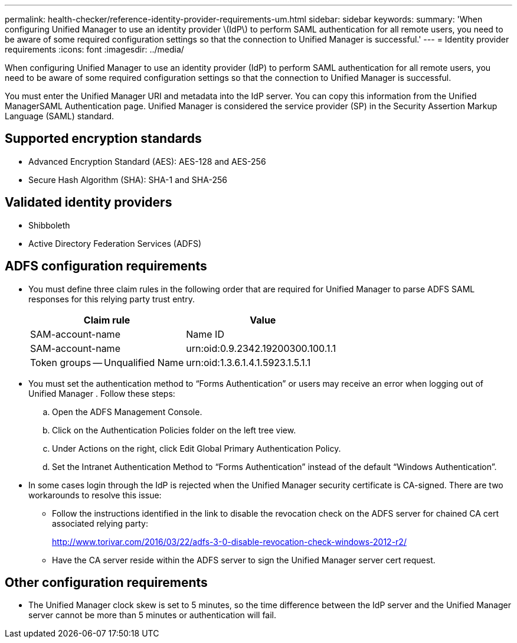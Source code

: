 ---
permalink: health-checker/reference-identity-provider-requirements-um.html
sidebar: sidebar
keywords: 
summary: 'When configuring Unified Manager to use an identity provider \(IdP\) to perform SAML authentication for all remote users, you need to be aware of some required configuration settings so that the connection to Unified Manager is successful.'
---
= Identity provider requirements
:icons: font
:imagesdir: ../media/

[.lead]
When configuring Unified Manager to use an identity provider (IdP) to perform SAML authentication for all remote users, you need to be aware of some required configuration settings so that the connection to Unified Manager is successful.

You must enter the Unified Manager URI and metadata into the IdP server. You can copy this information from the Unified ManagerSAML Authentication page. Unified Manager is considered the service provider (SP) in the Security Assertion Markup Language (SAML) standard.

== Supported encryption standards

* Advanced Encryption Standard (AES): AES-128 and AES-256
* Secure Hash Algorithm (SHA): SHA-1 and SHA-256

== Validated identity providers

* Shibboleth
* Active Directory Federation Services (ADFS)

== ADFS configuration requirements

* You must define three claim rules in the following order that are required for Unified Manager to parse ADFS SAML responses for this relying party trust entry.
+

[cols="1a,1a" options="header"]
|===
| Claim rule| Value
a|
SAM-account-name
a|
Name ID
a|
SAM-account-name
a|
urn:oid:0.9.2342.19200300.100.1.1
a|
Token groups -- Unqualified Name
a|
urn:oid:1.3.6.1.4.1.5923.1.5.1.1
|===

* You must set the authentication method to "`Forms Authentication`" or users may receive an error when logging out of Unified Manager . Follow these steps:
 .. Open the ADFS Management Console.
 .. Click on the Authentication Policies folder on the left tree view.
 .. Under Actions on the right, click Edit Global Primary Authentication Policy.
 .. Set the Intranet Authentication Method to "`Forms Authentication`" instead of the default "`Windows Authentication`".
* In some cases login through the IdP is rejected when the Unified Manager security certificate is CA-signed. There are two workarounds to resolve this issue:
 ** Follow the instructions identified in the link to disable the revocation check on the ADFS server for chained CA cert associated relying party:
+
http://www.torivar.com/2016/03/22/adfs-3-0-disable-revocation-check-windows-2012-r2/

 ** Have the CA server reside within the ADFS server to sign the Unified Manager server cert request.

== Other configuration requirements

* The Unified Manager clock skew is set to 5 minutes, so the time difference between the IdP server and the Unified Manager server cannot be more than 5 minutes or authentication will fail.
